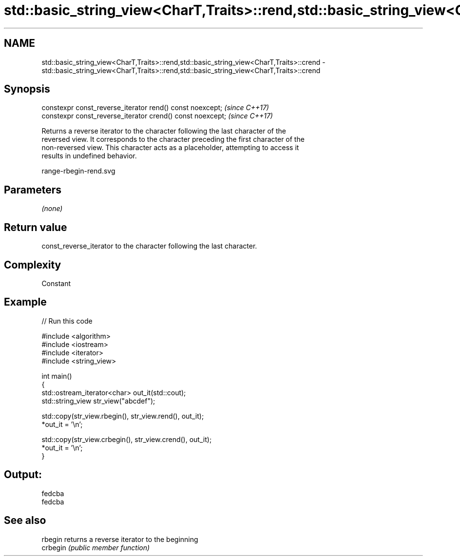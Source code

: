 .TH std::basic_string_view<CharT,Traits>::rend,std::basic_string_view<CharT,Traits>::crend 3 "2019.08.27" "http://cppreference.com" "C++ Standard Libary"
.SH NAME
std::basic_string_view<CharT,Traits>::rend,std::basic_string_view<CharT,Traits>::crend \- std::basic_string_view<CharT,Traits>::rend,std::basic_string_view<CharT,Traits>::crend

.SH Synopsis
   constexpr const_reverse_iterator rend() const noexcept;   \fI(since C++17)\fP
   constexpr const_reverse_iterator crend() const noexcept;  \fI(since C++17)\fP

   Returns a reverse iterator to the character following the last character of the
   reversed view. It corresponds to the character preceding the first character of the
   non-reversed view. This character acts as a placeholder, attempting to access it
   results in undefined behavior.

   range-rbegin-rend.svg

.SH Parameters

   \fI(none)\fP

.SH Return value

   const_reverse_iterator to the character following the last character.

.SH Complexity

   Constant

.SH Example

   
// Run this code

 #include <algorithm>
 #include <iostream>
 #include <iterator>
 #include <string_view>

 int main()
 {
     std::ostream_iterator<char> out_it(std::cout);
     std::string_view str_view("abcdef");

     std::copy(str_view.rbegin(), str_view.rend(), out_it);
     *out_it = '\\n';

     std::copy(str_view.crbegin(), str_view.crend(), out_it);
     *out_it = '\\n';
 }

.SH Output:

 fedcba
 fedcba

.SH See also

   rbegin  returns a reverse iterator to the beginning
   crbegin \fI(public member function)\fP
